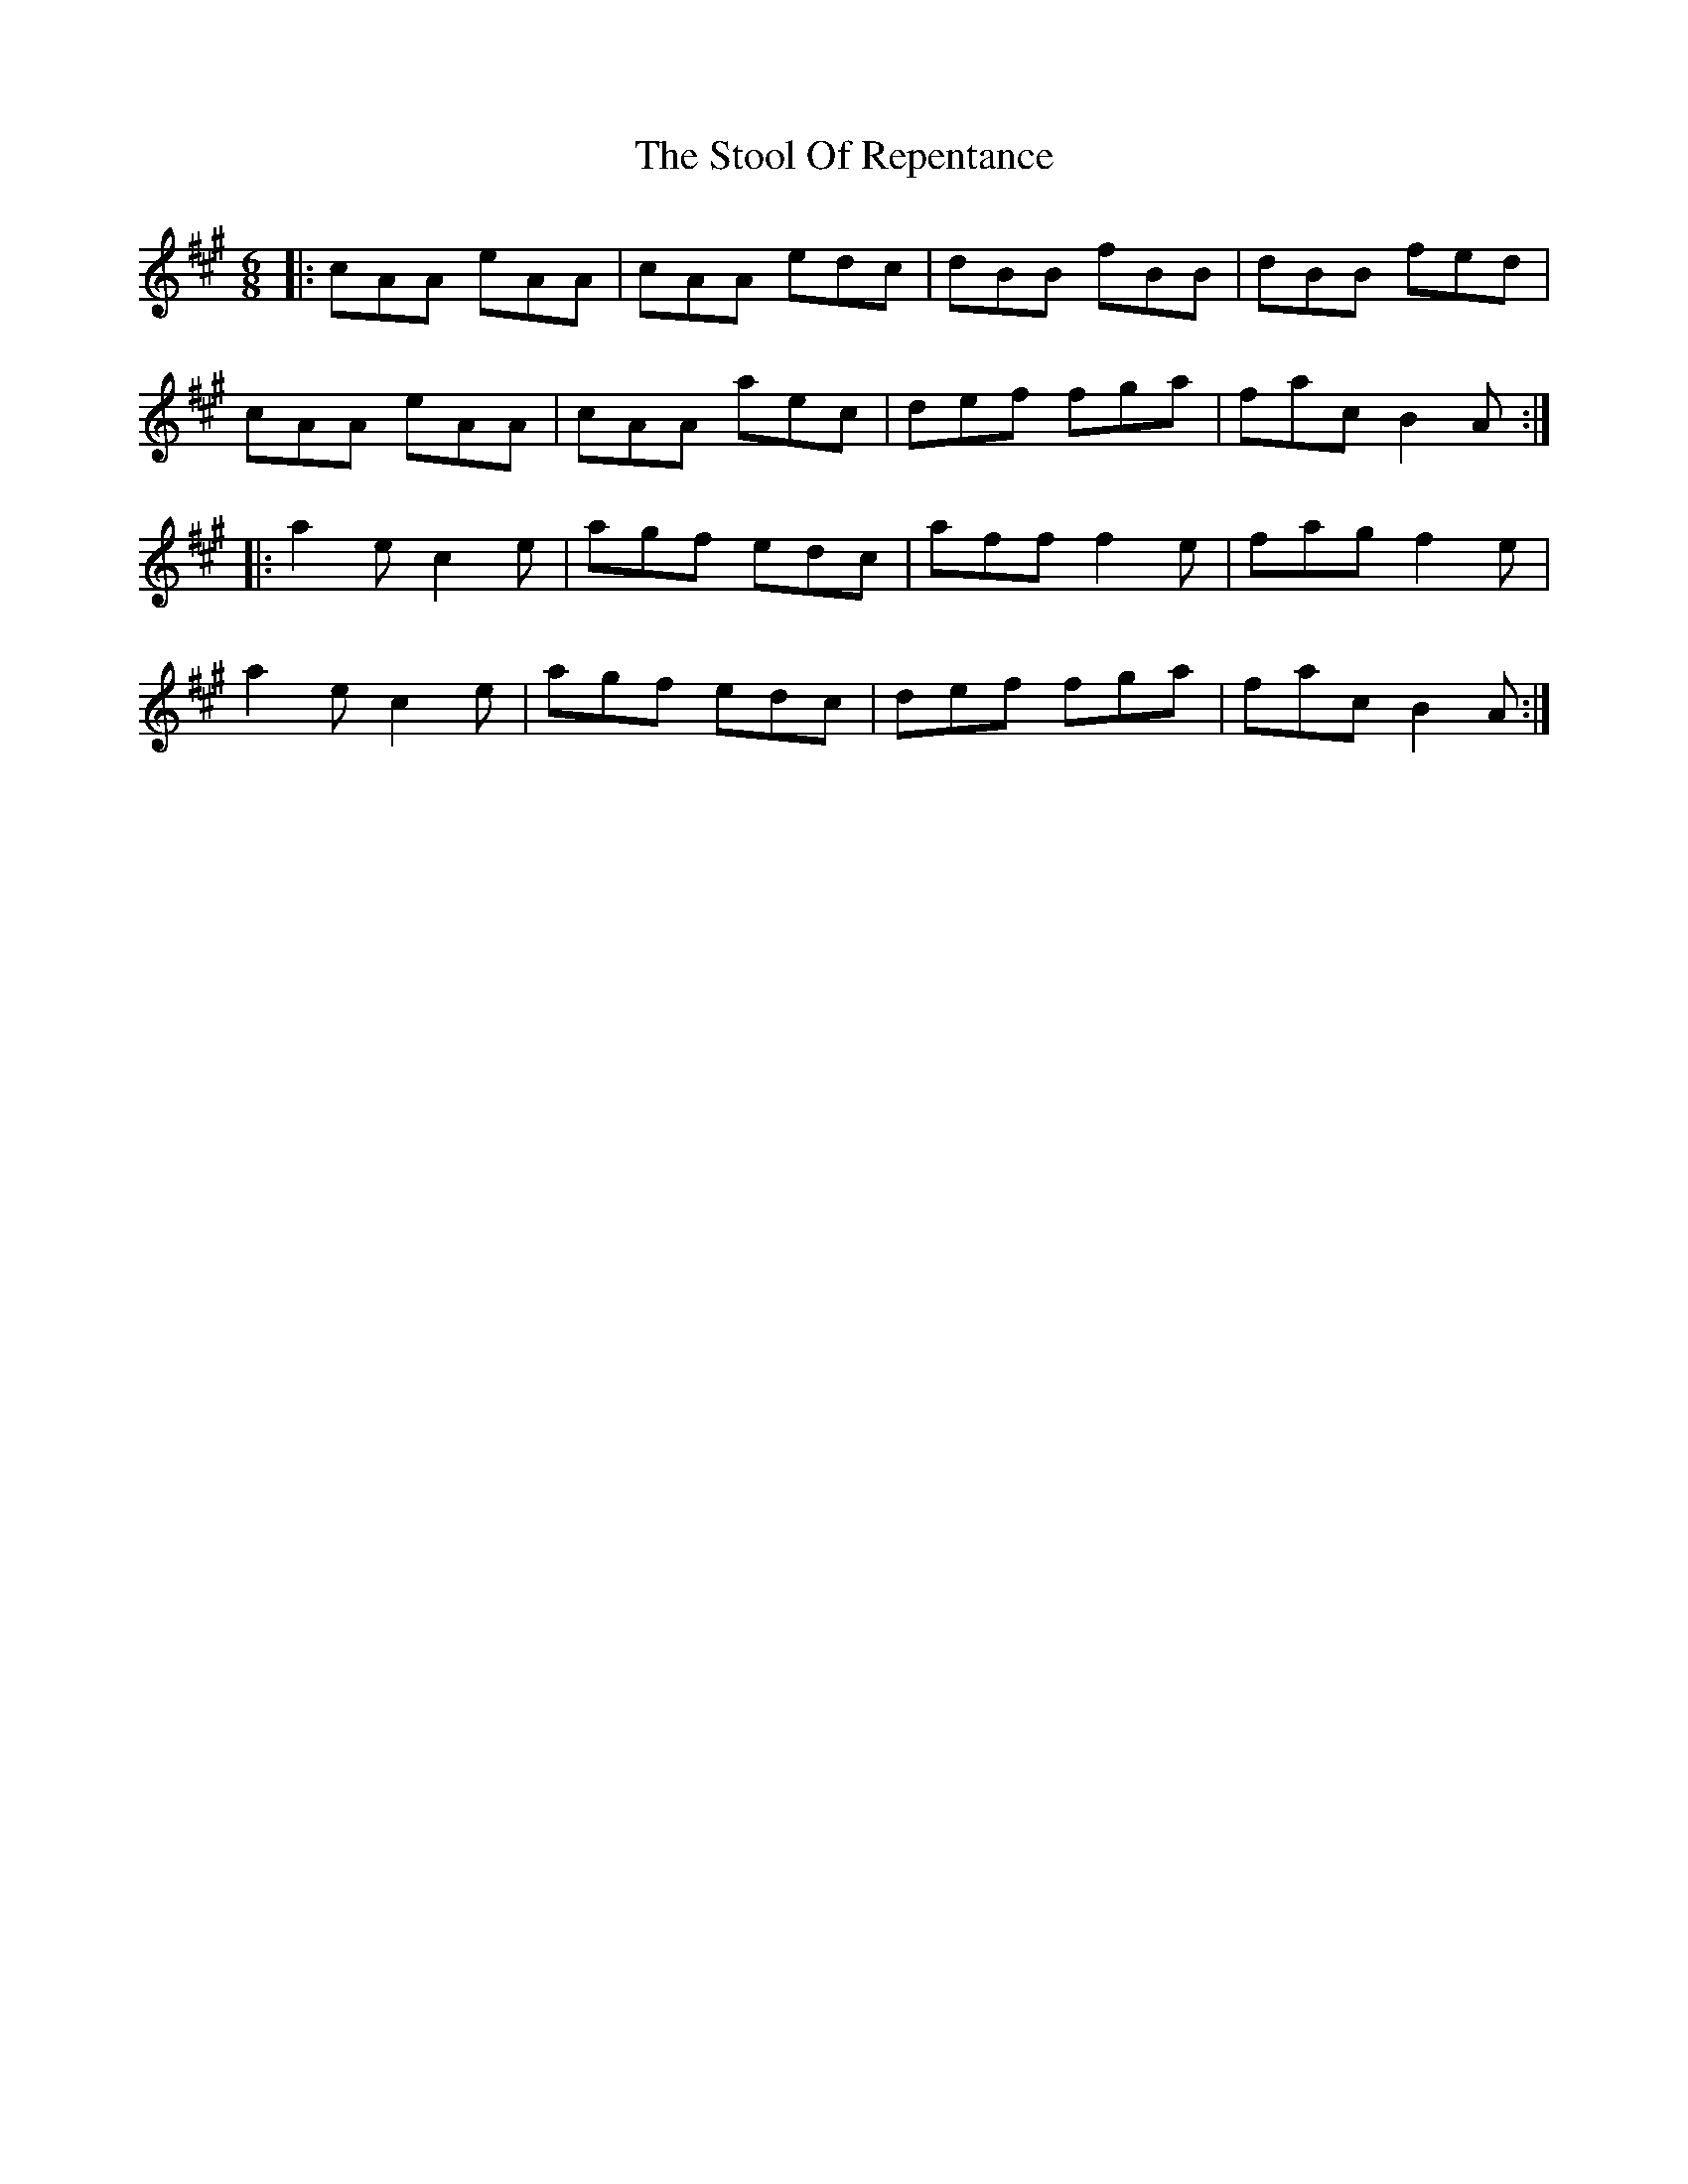 X: 38622
T: Stool Of Repentance, The
R: jig
M: 6/8
K: Amajor
|:cAA eAA|cAA edc|dBB fBB|dBB fed|
cAA eAA|cAA aec|def fga|fac B2A:|
|:a2e c2e|agf edc|aff f2e|fag f2e|
a2e c2e|agf edc|def fga|fac B2A:|

